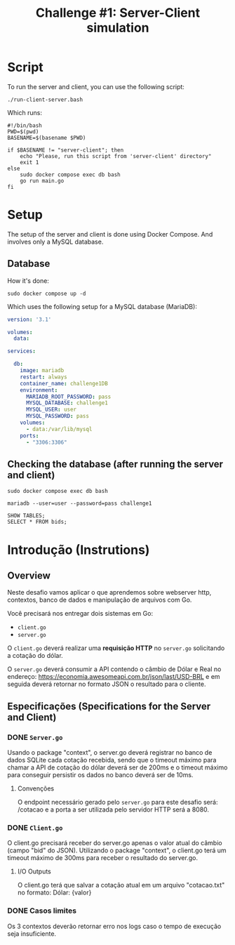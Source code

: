 #+title: Challenge #1: Server-Client simulation

* Script
To run the server and client, you can use the following script:
#+begin_src shell
./run-client-server.bash
#+end_src

Which runs:
#+begin_src shell
#!/bin/bash
PWD=$(pwd)
BASENAME=$(basename $PWD)

if $BASENAME != "server-client"; then
    echo "Please, run this script from 'server-client' directory"
    exit 1
else
    sudo docker compose exec db bash
    go run main.go
fi
#+end_src
* Setup
The setup of the server and client is done using Docker Compose. And involves
only a MySQL database.

** Database
How it's done:
#+begin_src shell
sudo docker compose up -d
#+end_src

Which uses the following setup for a MySQL database (MariaDB):
#+begin_src yaml
version: '3.1'

volumes:
  data:

services:

  db:
    image: mariadb
    restart: always
    container_name: challenge1DB
    environment:
      MARIADB_ROOT_PASSWORD: pass
      MYSQL_DATABASE: challenge1
      MYSQL_USER: user
      MYSQL_PASSWORD: pass
    volumes:
      - data:/var/lib/mysql
    ports:
      - "3306:3306"
#+end_src

** Checking the database (after running the server and client)
#+begin_src shell
sudo docker compose exec db bash
#+end_src

#+begin_src shell
mariadb --user=user --password=pass challenge1
#+end_src

#+begin_src shell
SHOW TABLES;
SELECT * FROM bids;
#+end_src
* Introdução (Instrutions)
** Overview
Neste desafio vamos aplicar o que aprendemos sobre webserver http, contextos,
banco de dados e manipulação de arquivos com Go.

Você precisará nos entregar dois sistemas em Go:
- =client.go=
- =server.go=


O =client.go= deverá realizar uma *requisição HTTP* no =server.go= solicitando a cotação do dólar.

O =server.go= deverá consumir a API contendo o câmbio de Dólar e Real no endereço:
https://economia.awesomeapi.com.br/json/last/USD-BRL e em seguida deverá
retornar no formato JSON o resultado para o cliente.

** Especificações (Specifications for the Server and Client)
*** DONE =Server.go=
Usando o package "context", o server.go deverá registrar no banco de dados
SQLite cada cotação recebida, sendo que o timeout máximo para chamar a API de
cotação do dólar deverá ser de 200ms e o timeout máximo para conseguir persistir
os dados no banco deverá ser de 10ms.


**** Convenções
O endpoint necessário gerado pelo =server.go= para este desafio será: /cotacao e a
porta a ser utilizada pelo servidor HTTP será a 8080.

*** DONE =Client.go=
O client.go precisará receber do server.go apenas o valor atual do câmbio (campo
"bid" do JSON). Utilizando o package "context", o client.go terá um timeout
máximo de 300ms para receber o resultado do server.go.


**** I/O Outputs
O client.go terá que salvar a cotação atual em um arquivo "cotacao.txt" no
formato: Dólar: {valor}

*** DONE Casos limites
Os 3 contextos deverão retornar erro nos logs caso o tempo de execução seja
insuficiente.
